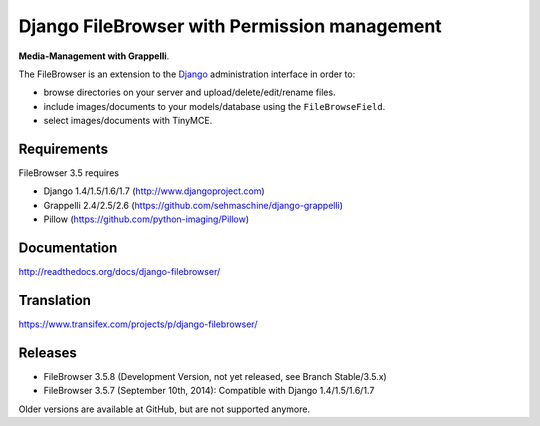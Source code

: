 Django FileBrowser with Permission management
==================

**Media-Management with Grappelli**.

The FileBrowser is an extension to the `Django <http://www.djangoproject.com>`_ administration interface in order to:

* browse directories on your server and upload/delete/edit/rename files.
* include images/documents to your models/database using the ``FileBrowseField``.
* select images/documents with TinyMCE.

Requirements
------------

FileBrowser 3.5 requires

* Django 1.4/1.5/1.6/1.7 (http://www.djangoproject.com)
* Grappelli 2.4/2.5/2.6 (https://github.com/sehmaschine/django-grappelli)
* Pillow (https://github.com/python-imaging/Pillow)

Documentation
-------------

http://readthedocs.org/docs/django-filebrowser/

Translation
-----------

https://www.transifex.com/projects/p/django-filebrowser/

Releases
--------

* FileBrowser 3.5.8 (Development Version, not yet released, see Branch Stable/3.5.x)
* FileBrowser 3.5.7 (September 10th, 2014): Compatible with Django 1.4/1.5/1.6/1.7

Older versions are available at GitHub, but are not supported anymore.